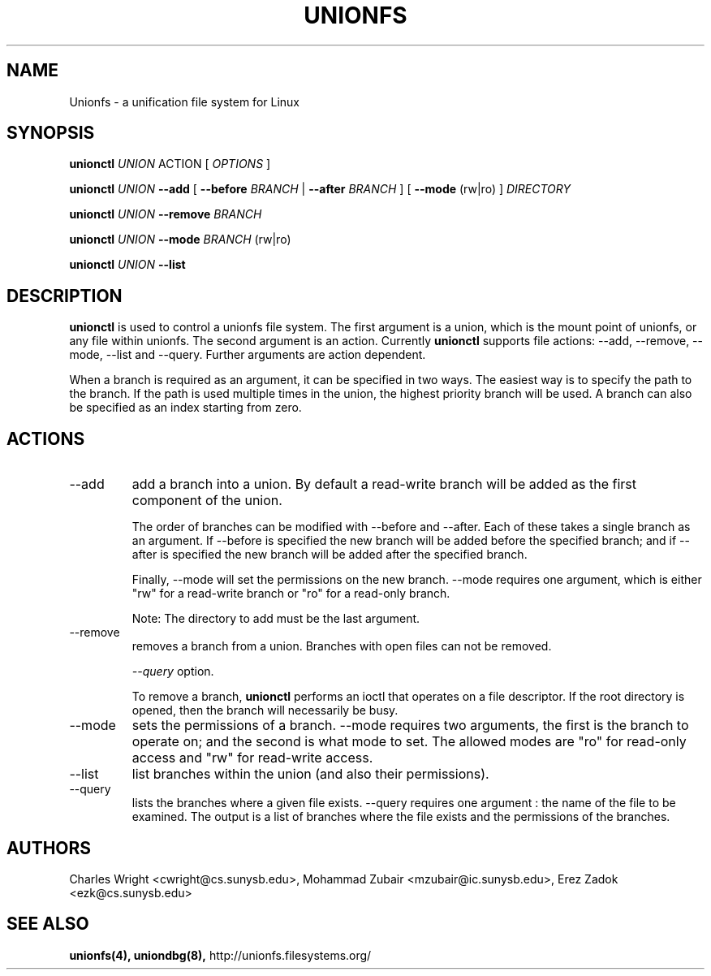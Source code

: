 .\" Process with groff -man -Tascii unionfs.1
.\"
.TH UNIONFS 8 "August 2004" Linux
.SH NAME
Unionfs \- a unification file system for Linux
.SH SYNOPSIS

.P
.B unionctl
.I UNION
ACTION [
.I
OPTIONS
]

.B unionctl
.I UNION
.B --add
[
.B --before
.I BRANCH
|
.B --after
.I BRANCH
] [
.B --mode
(rw|ro) ]
.I DIRECTORY

.B unionctl
.I UNION
.B --remove
.I BRANCH

.B unionctl
.I UNION
.B --mode
.I BRANCH
(rw|ro)

.B unionctl
.I UNION
.B --list


.SH DESCRIPTION
.B unionctl
is used to control a unionfs file system.  The first argument is a union, which
is the mount point of unionfs, or any file within unionfs.  The second argument
is an action.  Currently
.B unionctl
supports file actions: --add, --remove, --mode, --list and --query.  Further
arguments are action dependent.

When a branch is required as an argument, it can be specified in two ways.  The
easiest way is to specify the path to the branch.  If the path is used multiple
times in the union, the highest priority branch will be used.  A branch can
also be specified as an index starting from zero.

.SH ACTIONS
.IP "--add"
add a branch into a union.  By default a read-write branch will be added as the
first component of the union.

The order of branches can be modified with --before and --after.  Each of these
takes a single branch as an argument.  If --before is specified the new branch
will be added before the specified branch; and if --after is specified the new
branch will be added after the specified branch.

Finally, --mode will set the permissions on the new branch.  --mode requires
one argument, which is either "rw" for a read-write branch or "ro" for a
read-only branch.

Note: The directory to add must be the last argument.

.IP "--remove"
removes a branch from a union.  Branches with open files can not be removed.

.I --query
option.

To remove a branch,
.B unionctl
performs an ioctl that operates on a file descriptor.  If the root directory
is opened, then the branch will necessarily be busy.

.IP "--mode"
sets the permissions of a branch.  --mode requires two arguments, the first is
the branch to operate on; and the second is what mode to set.  The allowed
modes are "ro" for read-only access and "rw" for read-write access.

.IP "--list"
list branches within the union (and also their permissions).

.IP "--query"
lists the branches where a given file exists.  --query requires one argument :
the name of the file to be examined. The output is a list of branches where
the file exists and the permissions of the branches.

.SH AUTHORS
Charles Wright <cwright@cs.sunysb.edu>,
Mohammad Zubair <mzubair@ic.sunysb.edu>,
Erez Zadok <ezk@cs.sunysb.edu>
.SH "SEE ALSO"
.BR unionfs(4),
.BR uniondbg(8),
http://unionfs.filesystems.org/

\"  LocalWords:  groff Tascii unionfs unionctl rw ro Zubair Erez uniondbg
